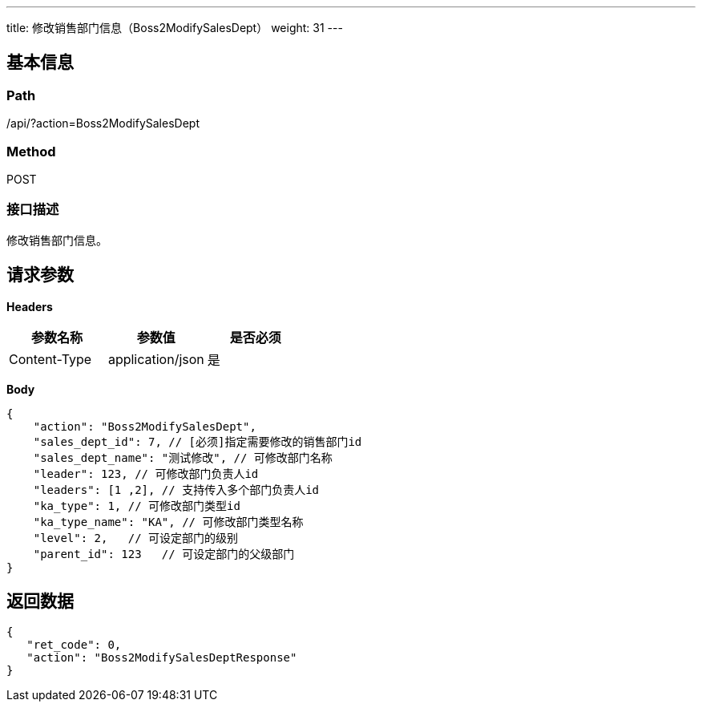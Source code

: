 ---
title: 修改销售部门信息（Boss2ModifySalesDept）
weight: 31
---

== 基本信息

=== Path
/api/?action=Boss2ModifySalesDept

=== Method
POST

=== 接口描述
修改销售部门信息。


== 请求参数

*Headers*

[cols="3*", options="header"]

|===
| 参数名称 | 参数值 | 是否必须

| Content-Type
| application/json
| 是
|===

*Body*

[,javascript]
----
{
    "action": "Boss2ModifySalesDept",
    "sales_dept_id": 7, // [必须]指定需要修改的销售部门id
    "sales_dept_name": "测试修改", // 可修改部门名称
    "leader": 123, // 可修改部门负责人id
    "leaders": [1 ,2], // 支持传入多个部门负责人id
    "ka_type": 1, // 可修改部门类型id
    "ka_type_name": "KA", // 可修改部门类型名称
    "level": 2,   // 可设定部门的级别
    "parent_id": 123   // 可设定部门的父级部门
}
----

== 返回数据

[,javascript]
----
{
   "ret_code": 0,
   "action": "Boss2ModifySalesDeptResponse"
}
----
